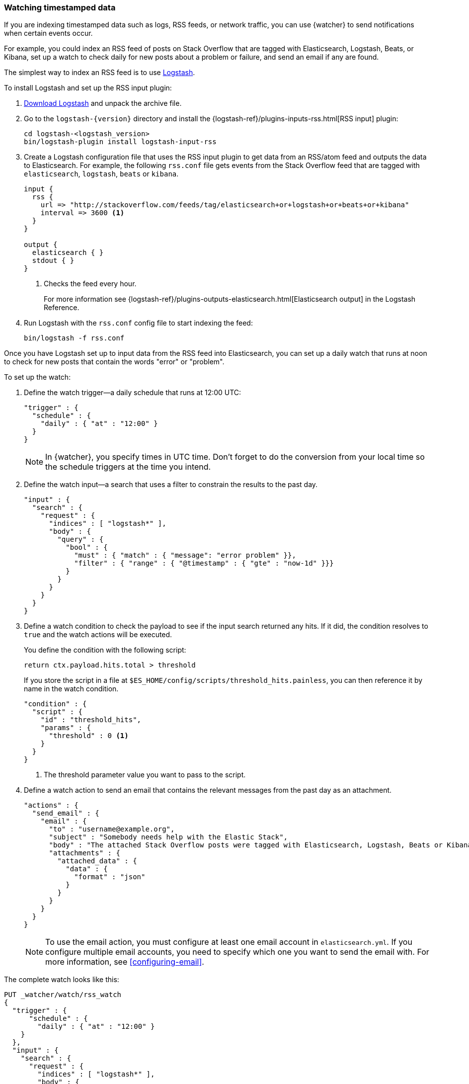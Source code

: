 [role="xpack"]
[[watching-time-series-data]]
=== Watching timestamped data

If you are indexing timestamped data such as logs, RSS feeds, or network traffic,
you can use {watcher} to send notifications when certain events occur.

For example, you could index an RSS feed of posts on Stack Overflow that are
tagged with Elasticsearch, Logstash, Beats, or Kibana, set up a watch to check
daily for new posts about a problem or failure, and send an email if any are
found.

The simplest way to index an RSS feed is to use https://www.elastic.co/products/logstash[Logstash].

To install Logstash and set up the RSS input plugin:

. https://www.elastic.co/downloads/logstash[Download Logstash] and unpack the
  archive file.
. Go to the `logstash-{version}` directory and install the
  {logstash-ref}/plugins-inputs-rss.html[RSS input] plugin:
+
[source,sh]
----------------------------------------------------------
cd logstash-<logstash_version>
bin/logstash-plugin install logstash-input-rss
----------------------------------------------------------

. Create a Logstash configuration file that uses the RSS input plugin to get
  data from an RSS/atom feed and outputs the data to Elasticsearch. For example,
  the following `rss.conf` file gets events from the Stack Overflow feed that
  are tagged with `elasticsearch`, `logstash`, `beats` or `kibana`.
+
[source,ruby]
----------------------------------------------------------
input {
  rss {
    url => "http://stackoverflow.com/feeds/tag/elasticsearch+or+logstash+or+beats+or+kibana"
    interval => 3600 <1>
  }
}

output {
  elasticsearch { }
  stdout { }
}
----------------------------------------------------------
<1> Checks the feed every hour.
+
For more information see {logstash-ref}/plugins-outputs-elasticsearch.html[Elasticsearch output]
in the Logstash Reference.

. Run Logstash with the `rss.conf` config file to start indexing the feed:
+
[source,she]
----------------------------------------------------------
bin/logstash -f rss.conf
----------------------------------------------------------

Once you have Logstash set up to input data from the RSS feed into Elasticsearch,
you can set up a daily watch that runs at noon to check for new posts that
contain the words "error" or "problem".

To set up the watch:

. Define the watch trigger--a daily schedule that runs at 12:00 UTC:
+
[source,js]
--------------------------------------------------
"trigger" : {
  "schedule" : {
    "daily" : { "at" : "12:00" }
  }
}
--------------------------------------------------
+
NOTE: In {watcher}, you specify times in UTC time. Don't forget to do the
      conversion from your local time so the schedule triggers at the time
      you intend.

. Define the watch input--a search that uses a filter to constrain the results
  to the past day.
+
[source,js]
--------------------------------------------------
"input" : {
  "search" : {
    "request" : {
      "indices" : [ "logstash*" ],
      "body" : {
        "query" : {
          "bool" : {
            "must" : { "match" : { "message": "error problem" }},
            "filter" : { "range" : { "@timestamp" : { "gte" : "now-1d" }}}
          }
        }
      }
    }
  }
}
--------------------------------------------------

. Define a watch condition to check the payload to see if the input search
  returned any hits. If it did, the condition resolves to `true` and the watch
  actions will be executed.
+
You define the condition with the following script:
+
[source,text]
--------------------------------------------------
return ctx.payload.hits.total > threshold
--------------------------------------------------
+
If you store the script in a file at `$ES_HOME/config/scripts/threshold_hits.painless`,
you can then reference it by name in the watch condition.
+
[source,js]
--------------------------------------------------
"condition" : {
  "script" : {
    "id" : "threshold_hits",
    "params" : {
      "threshold" : 0 <1>
    }
  }
}
--------------------------------------------------
<1> The threshold parameter value you want to pass to the script.
+
. Define a watch action to send an email that contains the relevant messages
  from the past day as an attachment.
+
[source,js]
--------------------------------------------------
"actions" : {
  "send_email" : {
    "email" : {
      "to" : "username@example.org",
      "subject" : "Somebody needs help with the Elastic Stack",
      "body" : "The attached Stack Overflow posts were tagged with Elasticsearch, Logstash, Beats or Kibana and mentioned an error or problem.",
      "attachments" : {
        "attached_data" : {
          "data" : {
            "format" : "json"
          }
        }
      }
    }
  }
}
--------------------------------------------------
+
NOTE: To use the email action, you must configure at least one email account in
`elasticsearch.yml`. If you configure multiple email accounts, you need to
specify which one you want to send the email with. For more information, see
<<configuring-email>>.

The complete watch looks like this:

[source,console]
--------------------------------------------------
PUT _watcher/watch/rss_watch
{
  "trigger" : {
      "schedule" : {
        "daily" : { "at" : "12:00" }
    }
  },
  "input" : {
    "search" : {
      "request" : {
        "indices" : [ "logstash*" ],
        "body" : {
          "query" : {
            "bool" : {
              "must" : { "match" : { "message": "error problem" }},
              "filter" : { "range" : { "@timestamp" : { "gte" : "now-1d" }}}
            }
          }
        }
      }
    }
  },
  "condition" : {
    "script" : {
      "id" : "threshold_hits",
      "params" : {
        "threshold" : 0
      }
    }
  },
  "actions" : {
    "send_email" : {
      "email" : {
        "to" : "username@example.org",  <1>
        "subject" : "Somebody needs help with the Elastic Stack",
        "body" : "The attached Stack Overflow posts were tagged with Elasticsearch, Logstash, Beats or Kibana and mentioned an error or problem.",
        "attachments" : {
          "attached_data" : {
            "data" : {}
          }
        }
      }
    }
  }
}
--------------------------------------------------
// TEST[s/"id" : "threshold_hits"/"source": "return ctx.payload.hits.total > params.threshold"/]

<1> Replace `username@example.org` with your email address to receive
    notifications.

[TIP]
=================================================
To execute a watch immediately (without waiting for the schedule to trigger),
use the {ref}/watcher-api-execute-watch.html[`_execute` API]:

[source,console]
--------------------------------------------------
POST _watcher/watch/rss_watch/_execute
{
  "ignore_condition" : true,
  "action_modes" : {
    "_all" : "force_execute"
  },
  "record_execution" : true
}
--------------------------------------------------
// TEST[continued]
=================================================
